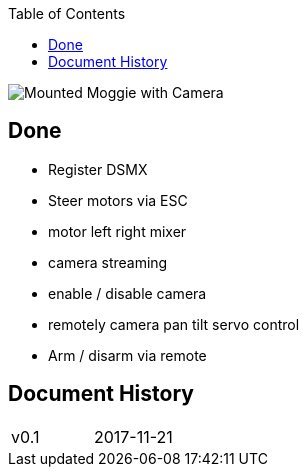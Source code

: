 :toc: left
:author: Kjell Morgenstern <kjell@gmx.de>


image::doc/moggie_mounted.jpg[Mounted Moggie with Camera]

== Done

* Register DSMX
* Steer motors via ESC
* motor left right mixer
* camera streaming
* enable / disable camera
* remotely camera pan tilt servo control
* Arm / disarm via remote

== Document History

|===
| v0.1 | 2017-11-21 | |
|===
